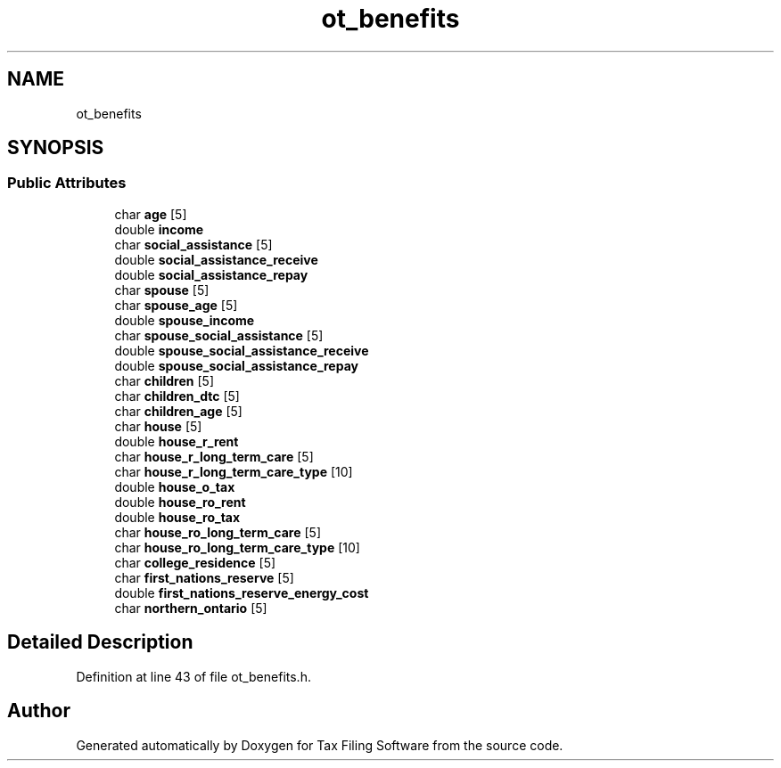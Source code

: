 .TH "ot_benefits" 3 "Sat Dec 19 2020" "Version 1.0" "Tax Filing Software" \" -*- nroff -*-
.ad l
.nh
.SH NAME
ot_benefits
.SH SYNOPSIS
.br
.PP
.SS "Public Attributes"

.in +1c
.ti -1c
.RI "char \fBage\fP [5]"
.br
.ti -1c
.RI "double \fBincome\fP"
.br
.ti -1c
.RI "char \fBsocial_assistance\fP [5]"
.br
.ti -1c
.RI "double \fBsocial_assistance_receive\fP"
.br
.ti -1c
.RI "double \fBsocial_assistance_repay\fP"
.br
.ti -1c
.RI "char \fBspouse\fP [5]"
.br
.ti -1c
.RI "char \fBspouse_age\fP [5]"
.br
.ti -1c
.RI "double \fBspouse_income\fP"
.br
.ti -1c
.RI "char \fBspouse_social_assistance\fP [5]"
.br
.ti -1c
.RI "double \fBspouse_social_assistance_receive\fP"
.br
.ti -1c
.RI "double \fBspouse_social_assistance_repay\fP"
.br
.ti -1c
.RI "char \fBchildren\fP [5]"
.br
.ti -1c
.RI "char \fBchildren_dtc\fP [5]"
.br
.ti -1c
.RI "char \fBchildren_age\fP [5]"
.br
.ti -1c
.RI "char \fBhouse\fP [5]"
.br
.ti -1c
.RI "double \fBhouse_r_rent\fP"
.br
.ti -1c
.RI "char \fBhouse_r_long_term_care\fP [5]"
.br
.ti -1c
.RI "char \fBhouse_r_long_term_care_type\fP [10]"
.br
.ti -1c
.RI "double \fBhouse_o_tax\fP"
.br
.ti -1c
.RI "double \fBhouse_ro_rent\fP"
.br
.ti -1c
.RI "double \fBhouse_ro_tax\fP"
.br
.ti -1c
.RI "char \fBhouse_ro_long_term_care\fP [5]"
.br
.ti -1c
.RI "char \fBhouse_ro_long_term_care_type\fP [10]"
.br
.ti -1c
.RI "char \fBcollege_residence\fP [5]"
.br
.ti -1c
.RI "char \fBfirst_nations_reserve\fP [5]"
.br
.ti -1c
.RI "double \fBfirst_nations_reserve_energy_cost\fP"
.br
.ti -1c
.RI "char \fBnorthern_ontario\fP [5]"
.br
.in -1c
.SH "Detailed Description"
.PP 
Definition at line 43 of file ot_benefits\&.h\&.

.SH "Author"
.PP 
Generated automatically by Doxygen for Tax Filing Software from the source code\&.
